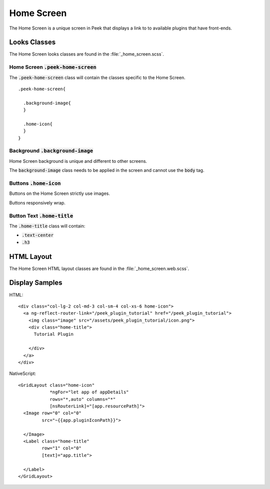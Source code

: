 .. _home_screen:

===========
Home Screen
===========

The Home Screen is a unique screen in Peek that displays a link to to available plugins
that have front-ends.

.. image:: ./home_screen.web.jpg
   :align: center


Looks Classes
-------------

The Home Screen looks classes are found in the :file:`_home_screen.scss`.


Home Screen :code:`.peek-home-screen`
`````````````````````````````````````

The :code:`.peek-home-screen` class will contain the classes specific to the Home Screen.

::

        .peek-home-screen{

          .background-image{
          }

          .home-icon{
          }
        }


Background :code:`.background-image`
````````````````````````````````````

Home Screen background is unique and different to other screens.

The :code:`background-image` class needs to be applied in the screen and cannot use the
:code:`body` tag.

.. image:: ./home_background.png


Buttons :code:`.home-icon`
``````````````````````````

Buttons on the Home Screen strictly use images.

Buttons responsively wrap.


Button Text :code:`.home-title`
```````````````````````````````

The :code:`.home-title` class will contain:

*  :code:`.text-center`

*  :code:`.h3`


HTML Layout
-----------

The Home Screen HTML layout classes are found in the :file:`_home_screen.web.scss`.


Display Samples
---------------

HTML: ::

        <div class="col-lg-2 col-md-3 col-sm-4 col-xs-6 home-icon">
          <a ng-reflect-router-link="/peek_plugin_tutorial" href="/peek_plugin_tutorial">
            <img class="image" src="/assets/peek_plugin_tutorial/icon.png">
            <div class="home-title">
              Tutorial Plugin

            </div>
          </a>
        </div>


.. image:: ./home_screen-button.web.jpg

NativeScript: ::

        <GridLayout class="home-icon"
                    *ngFor="let app of appDetails"
                    rows="*,auto" columns="*"
                    [nsRouterLink]="[app.resourcePath]">
          <Image row="0" col="0"
                 src="~{{app.pluginIconPath}}">

          </Image>
          <Label class="home-title"
                 row="1" col="0"
                 [text]="app.title">

          </Label>
        </GridLayout>

